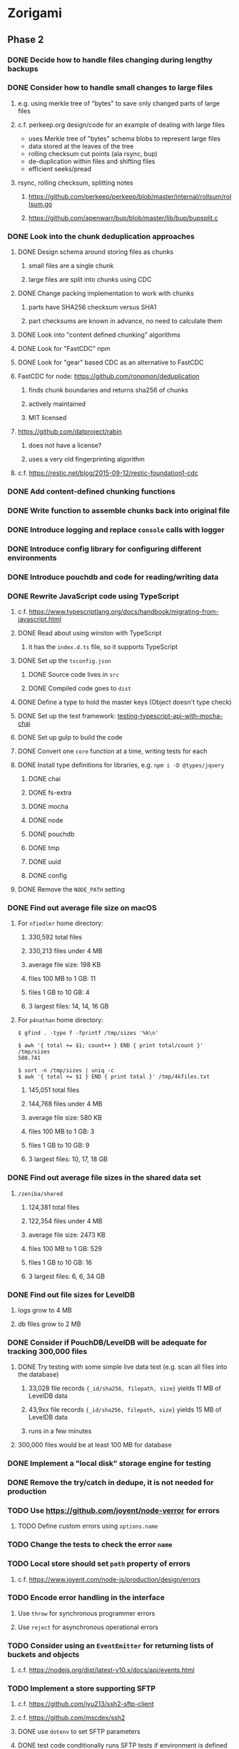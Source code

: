 * Zorigami
** Phase 2
*** DONE Decide how to handle files changing during lengthy backups
*** DONE Consider how to handle small changes to large files
**** e.g. using merkle tree of "bytes" to save only changed parts of large files
**** c.f. perkeep.org design/code for an example of dealing with large files
- uses Merkle tree of "bytes" schema blobs to represent large files
- data stored at the leaves of the tree
- rolling checksum cut points (ala rsync, bup)
- de-duplication within files and shifting files
- efficient seeks/pread
**** rsync, rolling checksum, splitting notes
***** https://github.com/perkeep/perkeep/blob/master/internal/rollsum/rollsum.go
***** https://github.com/apenwarr/bup/blob/master/lib/bup/bupsplit.c
*** DONE Look into the chunk deduplication approaches
**** DONE Design schema around storing files as chunks
***** small files are a single chunk
***** large files are split into chunks using CDC
**** DONE Change packing implementation to work with chunks
***** parts have SHA256 checksum versus SHA1
***** part checksums are known in advance, no need to calculate them
**** DONE Look into "content defined chunking" algorithms
**** DONE Look for "FastCDC" npm
**** DONE Look for "gear" based CDC as an alternative to FastCDC
**** FastCDC for node: https://github.com/ronomon/deduplication
***** finds chunk boundaries and returns sha256 of chunks
***** actively maintained
***** MIT licensed
**** https://github.com/datproject/rabin
***** does not have a license?
***** uses a very old fingerprinting algorithm
**** c.f. https://restic.net/blog/2015-09-12/restic-foundation1-cdc
*** DONE Add content-defined chunking functions
*** DONE Write function to assemble chunks back into original file
*** DONE Introduce logging and replace =console= calls with logger
*** DONE Introduce config library for configuring different environments
*** DONE Introduce pouchdb and code for reading/writing data
*** DONE Rewrite JavaScript code using TypeScript
**** c.f. https://www.typescriptlang.org/docs/handbook/migrating-from-javascript.html
**** DONE Read about using winston with TypeScript
***** it has the =index.d.ts= file, so it supports TypeScript
**** DONE Set up the =tsconfig.json=
***** DONE Source code lives in =src=
***** DONE Compiled code goes to =dist=
**** DONE Define a type to hold the master keys (Object doesn't type check)
**** DONE Set up the test framework: [[https://tutorialedge.net/typescript/testing-typescript-api-with-mocha-chai/][testing-typescript-api-with-mocha-chai]]
**** DONE Set up gulp to build the code
**** DONE Convert one =core= function at a time, writing tests for each
**** DONE Install type definitions for libraries, e.g. =npm i -D @types/jquery=
***** DONE chai
***** DONE fs-extra
***** DONE mocha
***** DONE node
***** DONE pouchdb
***** DONE tmp
***** DONE uuid
***** DONE config
**** DONE Remove the =NODE_PATH= setting
*** DONE Find out average file size on macOS
**** For ~nfiedler~ home directory:
***** 330,592 total files
***** 330,213 files under 4 MB
***** average file size: 198 KB
***** files 100 MB to 1 GB: 11
***** files 1 GB to 10 GB: 4
***** 3 largest files: 14, 14, 16 GB
**** For ~p4nathan~ home directory:
#+BEGIN_SRC shell
$ gfind . -type f -fprintf /tmp/sizes '%k\n'

$ awk '{ total += $1; count++ } END { print total/count }' /tmp/sizes
580.741

$ sort -n /tmp/sizes | uniq -c
$ awk '{ total += $1 } END { print total }' /tmp/4kfiles.txt
#+END_SRC
***** 145,051 total files
***** 144,768 files under 4 MB
***** average file size: 580 KB
***** files 100 MB to 1 GB: 3
***** files 1 GB to 10 GB: 9
***** 3 largest files: 10, 17, 18 GB
*** DONE Find out average file sizes in the shared data set
**** =/zeniba/shared=
***** 124,381 total files
***** 122,354 files under 4 MB
***** average file size: 2473 KB
***** files 100 MB to 1 GB: 529
***** files 1 GB to 10 GB: 16
***** 3 largest files: 6, 6, 34 GB
*** DONE Find out file sizes for LevelDB
**** logs grow to 4 MB
**** db files grow to 2 MB
*** DONE Consider if PouchDB/LevelDB will be adequate for tracking 300,000 files
**** DONE Try testing with some simple live data test (e.g. scan all files into the database)
***** 33,028 file records ={_id/sha256, filepath, size}= yields 11 MB of LevelDB data
***** 43,9xx file records ={_id/sha256, filepath, size}= yields 15 MB of LevelDB data
***** runs in a few minutes
**** 300,000 files would be at least 100 MB for database
*** DONE Implement a "local disk" storage engine for testing
*** DONE Remove the try/catch in dedupe, it is not needed for production
*** TODO Use https://github.com/joyent/node-verror for errors
**** TODO Define custom errors using =options.name=
*** TODO Change the tests to check the error =name=
*** TODO Local store should set =path= property of errors
**** c.f. https://www.joyent.com/node-js/production/design/errors
*** TODO Encode error handling in the interface
**** Use =throw= for synchronous programmer errors
**** Use =reject= for asynchronous operational errors
*** TODO Consider using an =EventEmitter= for returning lists of buckets and objects
**** c.f. https://nodejs.org/dist/latest-v10.x/docs/api/events.html
*** TODO Implement a store supporting SFTP
**** c.f. https://github.com/jyu213/ssh2-sftp-client
**** c.f. https://github.com/mscdex/ssh2
**** DONE use =dotenv= to set SFTP parameters
**** DONE test code conditionally runs SFTP tests if environment is defined
**** TODO Use a docker container for testing sftp properly
**** c.f. https://hub.docker.com/r/atmoz/sftp/
**** TODO test with both user/pass and SSH keys
**** TODO Add the =Dockerfile= to the =zorigami= code base
**** TODO also have a compose file and keys
**** TODO Add notes to =README= about using docker container for testing
**** TODO Set =remoteHostname= and =remotePort= properties for any errors
**** c.f. https://www.joyent.com/node-js/production/design/errors
**** Allow setting username, password, private key, and key passphrase
***** all of these are supported by =mscdex/ssh2= library
*** TODO Write the logic for the "engine"
**** DONE Store the ~encryption~ record in PouchDB
**** DONE Need a strategy for scanning file tree without blowing up
***** Make the tree walker invoke the callback as a promise and =.then= walk subdirs
***** Have the walker return a promise so we can take action when it is done
***** Walking home directory results in various errors
****** should have found 330,668 files, but only successfully stat'd 33,028
****** error: no such file or directory
****** error: permissions denied
****** error: too many open files
***** The ~too many open files~ error is causing the shortened results
***** All of the errors seem to dump out at once
**** TODO Use =bin/dbfiles.js= as a guide for the above ~tree walker~
***** TODO Consider using an =EventEmitter= for returning results
***** TODO Need to return both files and directories
**** TODO Specifically exclude the database from the initial data set
**** TODO Produce a ~working~ snapshot of the dataset
**** TODO Detect symbolic links and store their reference
- Use =fs.lstat()= and =stats.isSymbolicLink()= to detect symlinks
- Store the mode in the tree as =lrwxr-xr-x= (give or take some bits)
- Store the link value as the =checksum= in the tree (since there is no file)
**** TODO Compute the difference from the previous snapshot
**** TODO Produce and upload pack files containing new/changed files
***** TODO Fill a queue of N file objects to allow fitting chunks to packs
(but without having all files in memory at once, which could be many the first time)
****** Maybe =EventEmitter= makes sense here, too, to allow reporting errors
***** TODO Split large files across packs
*** TODO Consider if =Chunk= should have its own module, and more functions
*** TODO Consider if =database= module should define a =Document= type
*** TODO Consider how to support deduplication across multiple computers
*** TODO Update the architecture and data model in =NOTES.md=
*** TODO Consider adding =deduplication= definitions to DefinitelyTyped
**** c.f. http://definitelytyped.org/guides/contributing.html
** Phase 3
*** TODO Use starter [[https://github.com/Microsoft/TypeScript-Node-Starter#typescript-node-starter][guide]] to get Node set up with TypeScript
***** TODO Look more at how https://github.com/TypeStrong/ts-node can be used
***** TODO Is rewriting =app.js= worthwhile or necessary?
***** TODO Translate the routes
*** TODO Maybe rewrite =gulpfile.ts= in TypeScript
***** c.f. https://github.com/TypeStrong/ts-node
***** https://github.com/vvakame/typescript-project-sample/blob/master/gulpfile.ts
*** TODO Introduce GraphQL backend and schema
**** TODO Define the schema
**** TODO Write a simple resolver
**** TODO Write a unit test
*** TODO Write a ReasonML frontend
**** TODO Add =bs-platform= dependency and =bsconfig.json= file
**** TODO Put front-end code in a directory named =web-src=
**** TODO Set up =gulp= and =webpack= to build the front-end code
**** TODO Set up the routing
**** TODO Write a simple home page that shows something
** Phase 4
*** TODO Use this to replace =replicaz= by persisting over SFTP
*** TODO Design the cloud interface code to be service agnostic
**** Same basic plugin design as the stores
*** TODO Store database in a bucket named after the "computer UUID"
*** TODO Store pack files in Google Cloud Storage
- https://github.com/googleapis/nodejs-storage/
** Phase 5
*** TODO Consider storing xattrs in separate blobs (to deduplicate)
**** TODO Keep the entries in sorted order with a deterministic format
**** TODO Looks like xattrs tend to have a lot of zero bytes
*** TODO Support snapshots consisting only of mode/owner changes
**** i.e. no file content changes, just the database records
*** TODO Store pack files in Amazon Glacier
**** c.f. https://docs.aws.amazon.com/sdk-for-javascript/v2/developer-guide/welcome.html
**** Offer user option to use "expedited" retrievals so they go faster

*** TODO Automatically prune backups more then N months old
**** For Google and Amazon, anything older than 90 days is free to remove
**** This would be a configuration setting, with defaults and path-specific
* Electron App
** Phase N
*** TODO Write it in TypeScript
*** TODO Create a system tray icon/widget
**** Popup menu like Time Machine
**** Show current status, last backup
**** Action to open the app and examine snapshots
**** Action to open the app and check settings
